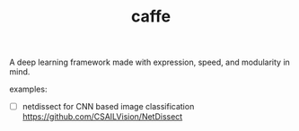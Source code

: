 # _*_ mode:org _*_
#+TITLE: caffe
#+STARTUP: indent
#+OPTIONS: toc:nil


A deep learning framework made with expression, speed, and modularity
in mind.

examples:
- [ ] netdissect for CNN based image classification
  https://github.com/CSAILVision/NetDissect





















# Local Variables:
# eval: (wiki-mode)
# End:
